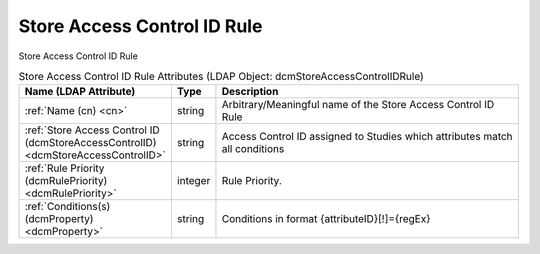 Store Access Control ID Rule
============================
Store Access Control ID Rule

.. tabularcolumns:: |p{4cm}|l|p{8cm}|
.. csv-table:: Store Access Control ID Rule Attributes (LDAP Object: dcmStoreAccessControlIDRule)
    :header: Name (LDAP Attribute), Type, Description
    :widths: 23, 7, 70

    "
    .. _cn:

    :ref:`Name (cn) <cn>`",string,"Arbitrary/Meaningful name of the Store Access Control ID Rule"
    "
    .. _dcmStoreAccessControlID:

    :ref:`Store Access Control ID (dcmStoreAccessControlID) <dcmStoreAccessControlID>`",string,"Access Control ID assigned to Studies which attributes match all conditions"
    "
    .. _dcmRulePriority:

    :ref:`Rule Priority (dcmRulePriority) <dcmRulePriority>`",integer,"Rule Priority."
    "
    .. _dcmProperty:

    :ref:`Conditions(s) (dcmProperty) <dcmProperty>`",string,"Conditions in format {attributeID}[!]={regEx}"
